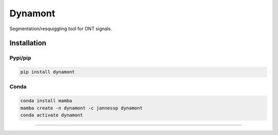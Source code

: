 ===============================
Dynamont
===============================

.. image:: https://img.shields.io/travis/JannesSP/dynamont.svg
        :target: https://travis-ci.org/JannesSP/dynamont
.. image:: https://circleci.com/gh/JannesSP/dynamont.svg?style=svg
    :target: https://circleci.com/gh/JannesSP/dynamont
.. image:: https://codecov.io/gh/JannesSP/dynamont/branch/master/graph/badge.svg
   :target: https://codecov.io/gh/JannesSP/dynamont

Segmentation/resquiggling tool for ONT signals.

Installation
------------

Pypi/pip
~~~~~~~~

.. code:: bash

   pip install dynamont

Conda
~~~~~

.. code:: bash

   conda install mamba
   mamba create -n dynamont -c jannessp dynamont
   conda activate dynamont

--------------